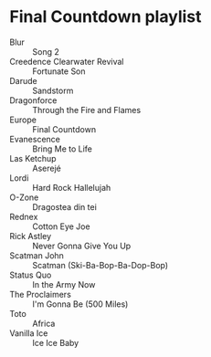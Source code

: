 * Final Countdown playlist
  - Blur :: Song 2
  - Creedence Clearwater Revival :: Fortunate Son
  - Darude :: Sandstorm
  - Dragonforce :: Through the Fire and Flames
  - Europe :: Final Countdown
  - Evanescence :: Bring Me to Life
  - Las Ketchup :: Aserejé
  - Lordi :: Hard Rock Hallelujah
  - O-Zone :: Dragostea din tei
  - Rednex :: Cotton Eye Joe
  - Rick Astley :: Never Gonna Give You Up
  - Scatman John :: Scatman (Ski-Ba-Bop-Ba-Dop-Bop)
  - Status Quo :: In the Army Now
  - The Proclaimers :: I'm Gonna Be (500 Miles)
  - Toto :: Africa
  - Vanilla Ice :: Ice Ice Baby
